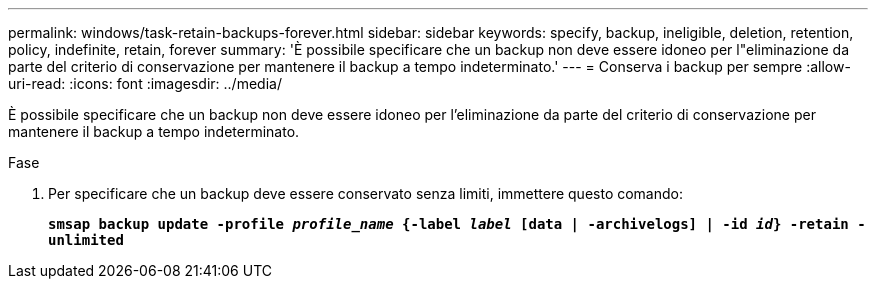 ---
permalink: windows/task-retain-backups-forever.html 
sidebar: sidebar 
keywords: specify, backup, ineligible, deletion, retention, policy, indefinite, retain, forever 
summary: 'È possibile specificare che un backup non deve essere idoneo per l"eliminazione da parte del criterio di conservazione per mantenere il backup a tempo indeterminato.' 
---
= Conserva i backup per sempre
:allow-uri-read: 
:icons: font
:imagesdir: ../media/


[role="lead"]
È possibile specificare che un backup non deve essere idoneo per l'eliminazione da parte del criterio di conservazione per mantenere il backup a tempo indeterminato.

.Fase
. Per specificare che un backup deve essere conservato senza limiti, immettere questo comando:
+
`*smsap backup update -profile _profile_name_ {-label _label_ [data | -archivelogs] | -id _id_} -retain -unlimited*`


